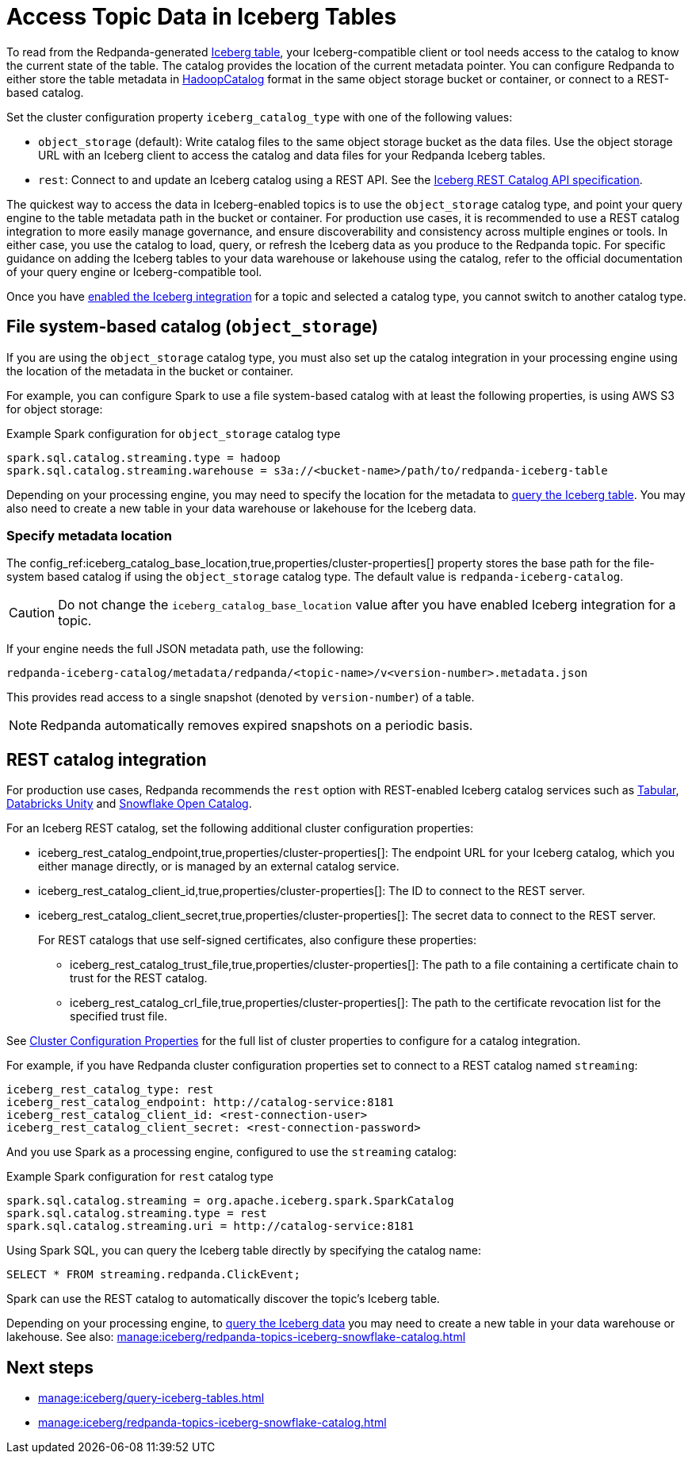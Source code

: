 = Access Topic Data in Iceberg Tables
:description: Learn how to access Redpanda topic data stored in Iceberg tables, using table metadata or a catalog integration.
:page-context-links: [{"name": "Linux", "to": "manage:iceberg/access-iceberg-topics.adoc" } ]
:page-categories: Iceberg, Tiered Storage, Management, High Availability, Data Replication, Integration

To read from the Redpanda-generated xref:manage:iceberg/topic-iceberg-integration.adoc[Iceberg table], your Iceberg-compatible client or tool needs access to the catalog to know the current state of the table. The catalog provides the location of the current metadata pointer. You can configure Redpanda to either store the table metadata in https://iceberg.apache.org/javadoc/1.5.0/org/apache/iceberg/hadoop/HadoopCatalog.html[HadoopCatalog^] format in the same object storage bucket or container, or connect to a REST-based catalog. 

Set the cluster configuration property `iceberg_catalog_type` with one of the following values:

* `object_storage` (default): Write catalog files to the same object storage bucket as the data files. Use the object storage URL with an Iceberg client to access the catalog and data files for your Redpanda Iceberg tables.
* `rest`: Connect to and update an Iceberg catalog using a REST API. See the https://github.com/apache/iceberg/blob/main/open-api/rest-catalog-open-api.yaml[Iceberg REST Catalog API specification].

The quickest way to access the data in Iceberg-enabled topics is to use the `object_storage` catalog type, and point your query engine to the table metadata path in the bucket or container. For production use cases, it is recommended to use a REST catalog integration to more easily manage governance, and ensure discoverability and consistency across multiple engines or tools. In either case, you use the catalog to load, query, or refresh the Iceberg data as you produce to the Redpanda topic. For specific guidance on adding the Iceberg tables to your data warehouse or lakehouse using the catalog, refer to the official documentation of your query engine or Iceberg-compatible tool. 

Once you have xref:manage:iceberg/topic-iceberg-integration.adoc#enable-iceberg-integration[enabled the Iceberg integration] for a topic and selected a catalog type, you cannot switch to another catalog type.

== File system-based catalog (`object_storage`)

If you are using the `object_storage` catalog type, you must also set up the catalog integration in your processing engine using the location of the metadata in the bucket or container.

For example, you can configure Spark to use a file system-based catalog with at least the following properties, is using AWS S3 for object storage:

.Example Spark configuration for `object_storage` catalog type
[,spark]
----
spark.sql.catalog.streaming.type = hadoop
spark.sql.catalog.streaming.warehouse = s3a://<bucket-name>/path/to/redpanda-iceberg-table
----

Depending on your processing engine, you may need to specify the location for the metadata to xref:manage:iceberg/query-iceberg-tables.adoc[query the Iceberg table]. You may also need to create a new table in your data warehouse or lakehouse for the Iceberg data.

=== Specify metadata location

The config_ref:iceberg_catalog_base_location,true,properties/cluster-properties[] property stores the base path for the file-system based catalog if using the `object_storage` catalog type. The default value is `redpanda-iceberg-catalog`. 

CAUTION: Do not change the `iceberg_catalog_base_location` value after you have enabled Iceberg integration for a topic.

If your engine needs the full JSON metadata path, use the following:

```
redpanda-iceberg-catalog/metadata/redpanda/<topic-name>/v<version-number>.metadata.json
```

This provides read access to a single snapshot (denoted by `version-number`) of a table. 

NOTE: Redpanda automatically removes expired snapshots on a periodic basis. 


== REST catalog integration

For production use cases, Redpanda recommends the `rest` option with REST-enabled Iceberg catalog services such as https://docs.tabular.io/[Tabular^], https://docs.databricks.com/en/data-governance/unity-catalog/index.html[Databricks Unity^] and https://other-docs.snowflake.com/en/opencatalog/overview[Snowflake Open Catalog^].

For an Iceberg REST catalog, set the following additional cluster configuration properties:

* iceberg_rest_catalog_endpoint,true,properties/cluster-properties[]: The endpoint URL for your Iceberg catalog, which you either manage directly, or is managed by an external catalog service.
* iceberg_rest_catalog_client_id,true,properties/cluster-properties[]: The ID to connect to the REST server.
* iceberg_rest_catalog_client_secret,true,properties/cluster-properties[]: The secret data to connect to the REST server.
+
--
For REST catalogs that use self-signed certificates, also configure these properties:

* iceberg_rest_catalog_trust_file,true,properties/cluster-properties[]: The path to a file containing a certificate chain to trust for the REST catalog.
* iceberg_rest_catalog_crl_file,true,properties/cluster-properties[]: The path to the certificate revocation list for the specified trust file.
--

See xref:reference:properties/cluster-properties.adoc[Cluster Configuration Properties] for the full list of cluster properties to configure for a catalog integration.

For example, if you have Redpanda cluster configuration properties set to connect to a REST catalog named `streaming`:

[,yaml]
----
iceberg_rest_catalog_type: rest 
iceberg_rest_catalog_endpoint: http://catalog-service:8181 
iceberg_rest_catalog_client_id: <rest-connection-user>
iceberg_rest_catalog_client_secret: <rest-connection-password>
----

And you use Spark as a processing engine, configured to use the `streaming` catalog:

.Example Spark configuration for `rest` catalog type
[,spark]
----
spark.sql.catalog.streaming = org.apache.iceberg.spark.SparkCatalog
spark.sql.catalog.streaming.type = rest
spark.sql.catalog.streaming.uri = http://catalog-service:8181
----

Using Spark SQL, you can query the Iceberg table directly by specifying the catalog name:

[,sql]
----
SELECT * FROM streaming.redpanda.ClickEvent;
----

Spark can use the REST catalog to automatically discover the topic's Iceberg table. 

Depending on your processing engine, to xref:manage:iceberg/query-iceberg-tables.adoc[query the Iceberg data] you may need to create a new table in your data warehouse or lakehouse. See also: xref:manage:iceberg/redpanda-topics-iceberg-snowflake-catalog.adoc[]

== Next steps

* xref:manage:iceberg/query-iceberg-tables.adoc[]
* xref:manage:iceberg/redpanda-topics-iceberg-snowflake-catalog.adoc[]

